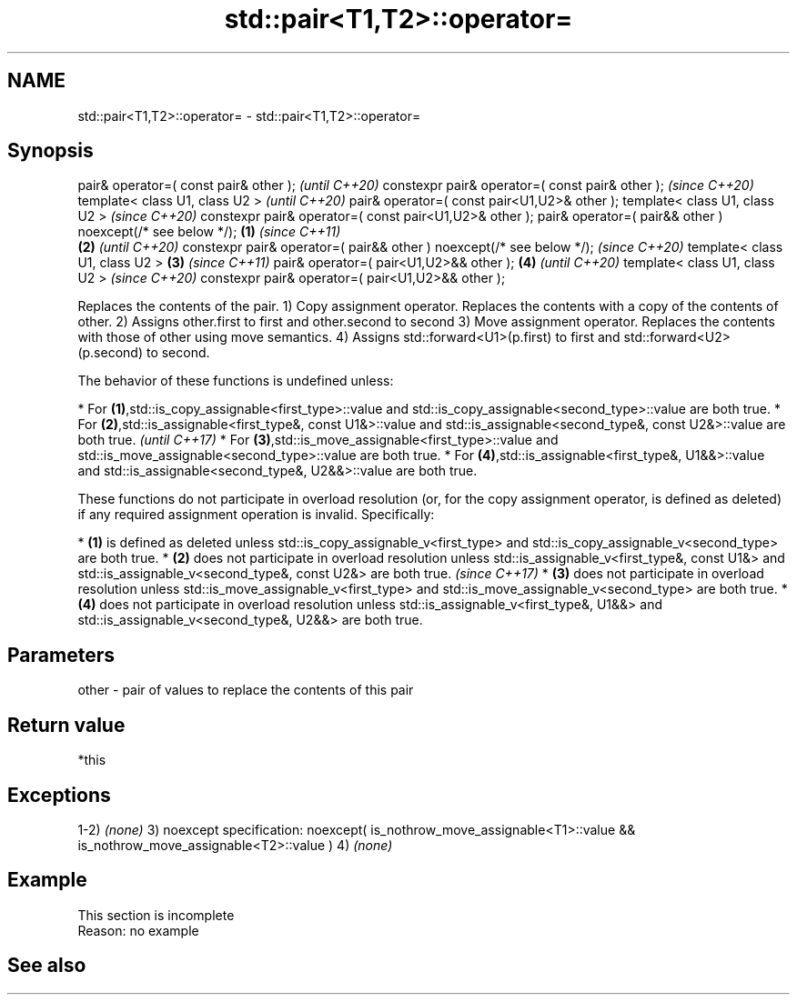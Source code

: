 .TH std::pair<T1,T2>::operator= 3 "2020.03.24" "http://cppreference.com" "C++ Standard Libary"
.SH NAME
std::pair<T1,T2>::operator= \- std::pair<T1,T2>::operator=

.SH Synopsis

pair& operator=( const pair& other );                                        \fI(until C++20)\fP
constexpr pair& operator=( const pair& other );                              \fI(since C++20)\fP
template< class U1, class U2 >                                                             \fI(until C++20)\fP
pair& operator=( const pair<U1,U2>& other );
template< class U1, class U2 >                                                             \fI(since C++20)\fP
constexpr pair& operator=( const pair<U1,U2>& other );
pair& operator=( pair&& other ) noexcept(/* see below */);           \fB(1)\fP                                 \fI(since C++11)\fP
                                                                         \fB(2)\fP                             \fI(until C++20)\fP
constexpr pair& operator=( pair&& other ) noexcept(/* see below */);                                     \fI(since C++20)\fP
template< class U1, class U2 >                                               \fB(3)\fP                                        \fI(since C++11)\fP
pair& operator=( pair<U1,U2>&& other );                                                    \fB(4)\fP                          \fI(until C++20)\fP
template< class U1, class U2 >                                                                                          \fI(since C++20)\fP
constexpr pair& operator=( pair<U1,U2>&& other );

Replaces the contents of the pair.
1) Copy assignment operator. Replaces the contents with a copy of the contents of other.
2) Assigns other.first to first and other.second to second
3) Move assignment operator. Replaces the contents with those of other using move semantics.
4) Assigns std::forward<U1>(p.first) to first and std::forward<U2>(p.second) to second.

The behavior of these functions is undefined unless:

* For \fB(1)\fP,std::is_copy_assignable<first_type>::value and std::is_copy_assignable<second_type>::value are both true.
* For \fB(2)\fP,std::is_assignable<first_type&, const U1&>::value and std::is_assignable<second_type&, const U2&>::value are both true.                                                      \fI(until C++17)\fP
* For \fB(3)\fP,std::is_move_assignable<first_type>::value and std::is_move_assignable<second_type>::value are both true.
* For \fB(4)\fP,std::is_assignable<first_type&, U1&&>::value and std::is_assignable<second_type&, U2&&>::value are both true.

These functions do not participate in overload resolution (or, for the copy assignment operator, is defined as deleted) if any required assignment operation is invalid. Specifically:

* \fB(1)\fP is defined as deleted unless std::is_copy_assignable_v<first_type> and std::is_copy_assignable_v<second_type> are both true.
* \fB(2)\fP does not participate in overload resolution unless std::is_assignable_v<first_type&, const U1&> and std::is_assignable_v<second_type&, const U2&> are both true.                 \fI(since C++17)\fP
* \fB(3)\fP does not participate in overload resolution unless std::is_move_assignable_v<first_type> and std::is_move_assignable_v<second_type> are both true.
* \fB(4)\fP does not participate in overload resolution unless std::is_assignable_v<first_type&, U1&&> and std::is_assignable_v<second_type&, U2&&> are both true.



.SH Parameters


other - pair of values to replace the contents of this pair


.SH Return value

*this

.SH Exceptions

1-2) \fI(none)\fP
3)
noexcept specification:
noexcept(
is_nothrow_move_assignable<T1>::value &&
is_nothrow_move_assignable<T2>::value
)
4) \fI(none)\fP

.SH Example


 This section is incomplete
 Reason: no example


.SH See also






